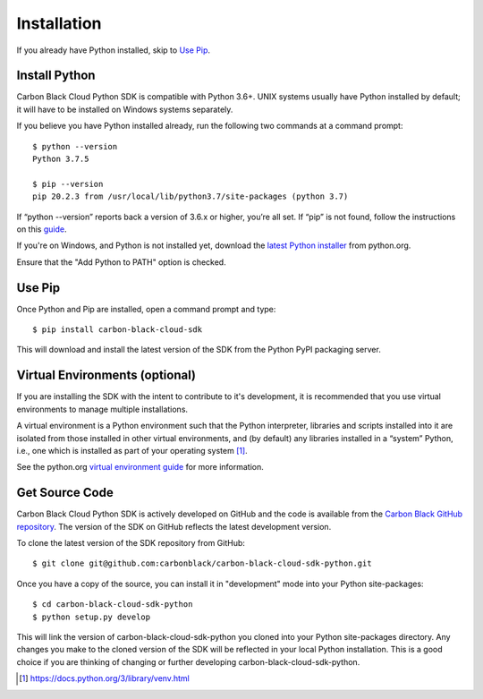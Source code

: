 Installation
================================

If you already have Python installed, skip to `Use Pip`_.

Install Python
--------------

Carbon Black Cloud Python SDK is compatible with Python 3.6+.
UNIX systems usually have Python installed by default; it will
have to be installed on Windows systems separately.

If you believe you have Python installed already, run the following two commands
at a command prompt::

    $ python --version
    Python 3.7.5

    $ pip --version
    pip 20.2.3 from /usr/local/lib/python3.7/site-packages (python 3.7)

If “python --version” reports back a version of 3.6.x or higher, you’re all set.
If “pip” is not found, follow the instructions on this
`guide <https://pip.pypa.io/en/stable/installing/>`_.

If you're on Windows, and Python is not installed yet, download the `latest Python
installer <https://www.python.org/downloads/>`_ from python.org.

.. image:: _static/install-windows.png
   :alt: Windows installation options showing "Add python.exe to path"
   :align: center

Ensure that the "Add Python to PATH" option is checked.

Use Pip
-------

Once Python and Pip are installed, open a command prompt and type::

    $ pip install carbon-black-cloud-sdk

This will download and install the latest version of the SDK from the Python PyPI packaging server.

Virtual Environments (optional)
-------------------------------

If you are installing the SDK with the intent to contribute to it's development,
it is recommended that you use virtual environments to manage multiple installations.

A virtual environment is a Python environment such that the Python interpreter,
libraries and scripts installed into it are isolated from those installed in other
virtual environments, and (by default) any libraries installed in a “system” Python,
i.e., one which is installed as part of your operating system [1]_.

See the python.org `virtual environment guide <https://docs.python.org/3/library/venv.html>`_
for more information.

Get Source Code
---------------

Carbon Black Cloud Python SDK is actively developed on GitHub and the code is available from the
`Carbon Black GitHub repository <https://github.com/carbonblack/carbon-black-cloud-sdk-python>`_.
The version of the SDK on GitHub reflects the latest development version.

To clone the latest version of the SDK repository from GitHub::

    $ git clone git@github.com:carbonblack/carbon-black-cloud-sdk-python.git

Once you have a copy of the source, you can install it in "development" mode into
your Python site-packages::

    $ cd carbon-black-cloud-sdk-python
    $ python setup.py develop

This will link the version of carbon-black-cloud-sdk-python you cloned into your Python site-packages
directory. Any changes you make to the cloned version of the SDK will be reflected
in your local Python installation. This is a good choice if you are thinking of
changing or further developing carbon-black-cloud-sdk-python.


.. [1] https://docs.python.org/3/library/venv.html

